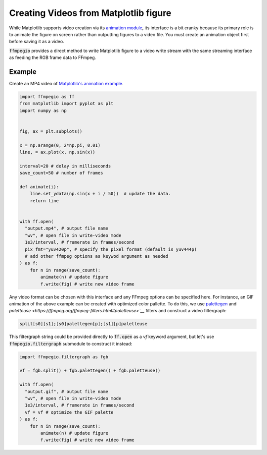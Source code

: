 .. highlight:: python
.. _options:

Creating Videos from Matplotlib figure
======================================

While Matplotlib supports video creation via its 
`animation module <https://matplotlib.org/stable/users/explain/animations/animations.html>`__,
its interface is a bit cranky because its primary role is to animate the figure on screen
rather than outputting figures to a video file. You must create an animation object first before
saving it as a video.

:code:`ffmpegio` provides a direct method to write Matplotlib figure to a video write stream with 
the same streaming interface as feeding the RGB frame data to FFmpeg.

Example
-------

Create an MP4 video of `Matplotlib's animation example <https://matplotlib.org/stable/gallery/animation/simple_anim.html>`__.

.. code-block:: python

  import ffmpegio as ff
  from matplotlib import pyplot as plt
  import numpy as np

    
  fig, ax = plt.subplots()

  x = np.arange(0, 2*np.pi, 0.01)
  line, = ax.plot(x, np.sin(x))

  interval=20 # delay in milliseconds
  save_count=50 # number of frames

  def animate(i):
      line.set_ydata(np.sin(x + i / 50))  # update the data.
      return line


  with ff.open(
    "output.mp4", # output file name
    "wv", # open file in write-video mode
    1e3/interval, # framerate in frames/second
    pix_fmt="yuv420p", # specify the pixel format (default is yuv444p)
    # add other ffmpeg options as keywod argument as needed
  ) as f:
      for n in range(save_count):
          animate(n) # update figure
          f.write(fig) # write new video frame

Any video format can be chosen with this interface and any FFmpeg options can be specified here. 
For instance, an GIF animation of the above example can be created with optimized color pallette. 
To do this, we use `palettegen <https://ffmpeg.org/ffmpeg-filters.html#palettegen>`__ and 
`paletteuse <https://ffmpeg.org/ffmpeg-filters.html#paletteuse>`__` filters and construct a video filtergraph:

.. code-block::

  split[s0][s1];[s0]palettegen[p];[s1][p]paletteuse

This filtergraph string could be provided directly to :code:`ff.open` as a `vf` keyword argument, 
but let's use :code:`ffmpegio.filtergraph` submodule to construct it instead:

.. code-block:: python

  import ffmpegio.filtergraph as fgb

  vf = fgb.split() + fgb.palettegen() + fgb.paletteuse()

  with ff.open(
    "output.gif", # output file name
    "wv", # open file in write-video mode
    1e3/interval, # framerate in frames/second
    vf = vf # optimize the GIF palette
  ) as f:
      for n in range(save_count):
          animate(n) # update figure
          f.write(fig) # write new video frame
  
